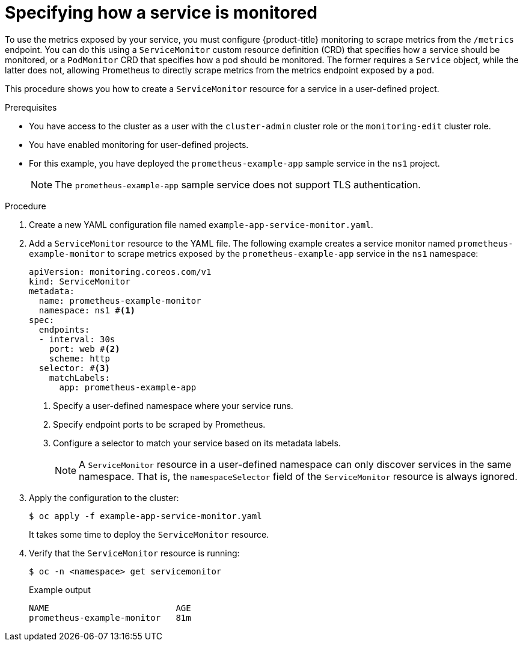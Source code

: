 // Module included in the following assemblies:
//
// * observability/monitoring/managing-metrics.adoc

:_mod-docs-content-type: PROCEDURE
[id="specifying-how-a-service-is-monitored_{context}"]
= Specifying how a service is monitored

To use the metrics exposed by your service, you must configure {product-title} monitoring to scrape metrics from the `/metrics` endpoint. You can do this using a `ServiceMonitor` custom resource definition (CRD) that specifies how a service should be monitored, or a `PodMonitor` CRD that specifies how a pod should be monitored. The former requires a `Service` object, while the latter does not, allowing Prometheus to directly scrape metrics from the metrics endpoint exposed by a pod.

This procedure shows you how to create a `ServiceMonitor` resource for a service in a user-defined project.

.Prerequisites

ifndef::openshift-dedicated,openshift-rosa[]
* You have access to the cluster as a user with the `cluster-admin` cluster role or the `monitoring-edit` cluster role.
* You have enabled monitoring for user-defined projects.
endif::openshift-dedicated,openshift-rosa[]
ifdef::openshift-dedicated,openshift-rosa[]
* You have access to the cluster as a user with the `dedicated-admin` role or the `monitoring-edit` role.
endif::openshift-dedicated,openshift-rosa[]
* For this example, you have deployed the `prometheus-example-app` sample service in the `ns1` project.
+
[NOTE]
====
The `prometheus-example-app` sample service does not support TLS authentication.
====

.Procedure

. Create a new YAML configuration file named `example-app-service-monitor.yaml`.

. Add a `ServiceMonitor` resource to the YAML file. The following example creates a service monitor named `prometheus-example-monitor` to scrape metrics exposed by the `prometheus-example-app` service in the `ns1` namespace:
+
[source,yaml]
----
apiVersion: monitoring.coreos.com/v1
kind: ServiceMonitor
metadata:
  name: prometheus-example-monitor
  namespace: ns1 #<1>
spec:
  endpoints:
  - interval: 30s
    port: web #<2>
    scheme: http
  selector: #<3>
    matchLabels:
      app: prometheus-example-app
----
<1> Specify a user-defined namespace where your service runs.
<2> Specify endpoint ports to be scraped by Prometheus.
<3> Configure a selector to match your service based on its metadata labels.
+
[NOTE]
====
A `ServiceMonitor` resource in a user-defined namespace can only discover services in the same namespace. That is, the `namespaceSelector` field of the `ServiceMonitor` resource is always ignored.
====

. Apply the configuration to the cluster:
+
[source,terminal]
----
$ oc apply -f example-app-service-monitor.yaml
----
+
It takes some time to deploy the `ServiceMonitor` resource.

. Verify that the `ServiceMonitor` resource is running:
+
[source,terminal]
----
$ oc -n <namespace> get servicemonitor
----
+
.Example output
[source,terminal]
----
NAME                         AGE
prometheus-example-monitor   81m
----